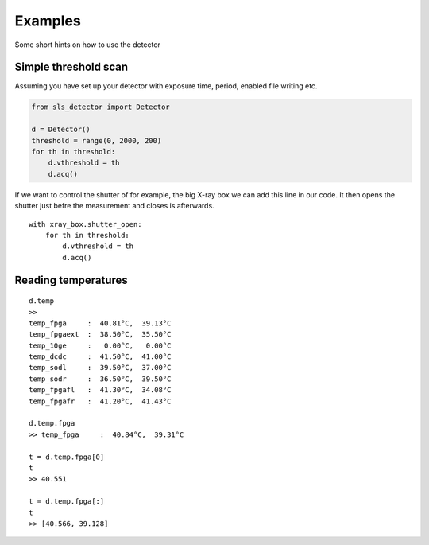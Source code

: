 Examples
================

Some short hints on how to use the detector

------------------------
Simple threshold scan
------------------------

Assuming you have set up your detector with exposure time, period, enabled
file writing etc.

.. code-block:: python
 
    from sls_detector import Detector

    d = Detector()
    threshold = range(0, 2000, 200)
    for th in threshold:
        d.vthreshold = th
        d.acq()
    

If we want to control the shutter of for example, the big X-ray box we can add
this line in our code. It then opens the shutter just befre the measurement
and closes is afterwards.
    
::

    with xray_box.shutter_open:
        for th in threshold:
            d.vthreshold = th
            d.acq()
        
        
-----------------------
Reading temperatures
-----------------------       

::

    d.temp
    >>
    temp_fpga     :  40.81°C,  39.13°C
    temp_fpgaext  :  38.50°C,  35.50°C
    temp_10ge     :   0.00°C,   0.00°C
    temp_dcdc     :  41.50°C,  41.00°C
    temp_sodl     :  39.50°C,  37.00°C
    temp_sodr     :  36.50°C,  39.50°C
    temp_fpgafl   :  41.30°C,  34.08°C
    temp_fpgafr   :  41.20°C,  41.43°C
    
    d.temp.fpga
    >> temp_fpga     :  40.84°C,  39.31°C
    
    t = d.temp.fpga[0]
    t
    >> 40.551
    
    t = d.temp.fpga[:]
    t
    >> [40.566, 39.128]
    